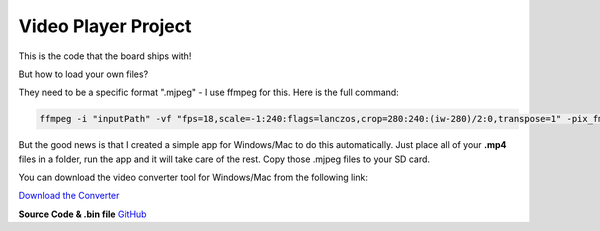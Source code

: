 .. _video_player_project:

Video Player Project
===================================

.. image:: images/videoPlayer.jpg

This is the code that the board ships with!  

But how to load your own files? 

They need to be a specific format ".mjpeg" - I use ffmpeg for this. Here is the full command:

.. code-block:: bash

    ffmpeg -i "inputPath" -vf "fps=18,scale=-1:240:flags=lanczos,crop=280:240:(iw-280)/2:0,transpose=1" -pix_fmt yuvj420p -q:v 4 -vcodec mjpeg -f segment -segment_time 1800 -reset_timestamps 1 "outputPattern"

But the good news is that I created a simple app for Windows/Mac to do this automatically. Just place all of your **.mp4** files in a folder, run the app and it will take care of the rest. Copy those .mjpeg files to your SD card.

You can download the video converter tool for Windows/Mac from the following link:

`Download the Converter <https://drive.google.com/drive/folders/1YtBq8pfR8KcjOuG6_Y1BZHH5BGuvwLpg?usp=sharing>`_

.. image:: images/converter.png

**Source Code & .bin file**
`GitHub <https://github.com/krdarrah/vPlayer_VideoPlayer>`_